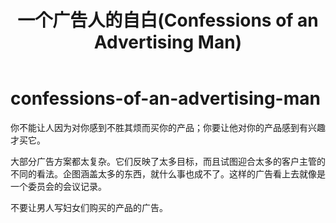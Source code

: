 * confessions-of-an-advertising-man
#+TITLE: 一个广告人的自白(Confessions of an Advertising Man)

你不能让人因为对你感到不胜其烦而买你的产品；你要让他对你的产品感到有兴趣才买它。

大部分广告方案都太复杂。它们反映了太多目标，而且试图迎合太多的客户主管的不同的看法。企图涵盖太多的东西，就什么事也成不了。这样的广告看上去就像是一个委员会的会议记录。

不要让男人写妇女们购买的产品的广告。

